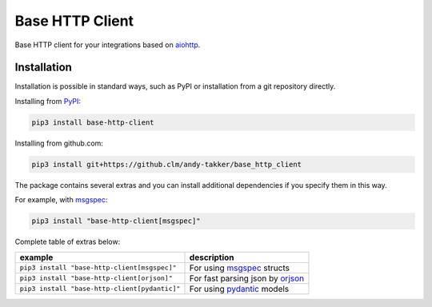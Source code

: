 Base HTTP Client
================

.. image:: https://img.shields.io/pypi/v/base-http-client.svg
   :target: https://pypi.python.org/pypi/base-http-client/
   :alt: Latest Version

.. image:: https://img.shields.io/pypi/wheel/base-http-client.svg
   :target: https://pypi.python.org/pypi/base-http-client/

.. image:: https://img.shields.io/pypi/pyversions/base-http-client.svg
   :target: https://pypi.python.org/pypi/base-http-client/

.. image:: https://img.shields.io/pypi/l/base-http-client.svg
   :target: https://pypi.python.org/pypi/base-http-client/

Base HTTP client for your integrations based on aiohttp_.

Installation
------------

Installation is possible in standard ways, such as PyPI or
installation from a git repository directly.

Installing from PyPI_:

.. code-block:: bash

   pip3 install base-http-client

Installing from github.com:

.. code-block:: bash

   pip3 install git+https://github.clm/andy-takker/base_http_client

The package contains several extras and you can install additional dependencies
if you specify them in this way.

For example, with msgspec_:

.. code-block:: bash

   pip3 install "base-http-client[msgspec]"

Complete table of extras below:

+-----------------------------------------------+----------------------------------+
| example                                       | description                      |
+===============================================+==================================+
| ``pip3 install "base-http-client[msgspec]"``  | For using msgspec_ structs       |
+-----------------------------------------------+----------------------------------+
| ``pip3 install "base-http-client[orjson]"``   | For fast parsing json by orjson_ |
+-----------------------------------------------+----------------------------------+
| ``pip3 install "base-http-client[pydantic]"`` | For using pydantic_ models       |
+-----------------------------------------------+----------------------------------+

.. _PyPI: https://pypi.org/
.. _aiohttp: https://pypi.org/project/aiohttp/
.. _msgspec: https://github.com/jcrist/msgspec
.. _orjson: https://github.com/ijl/orjson
.. _pydantic: https://github.com/pydantic/pydantic